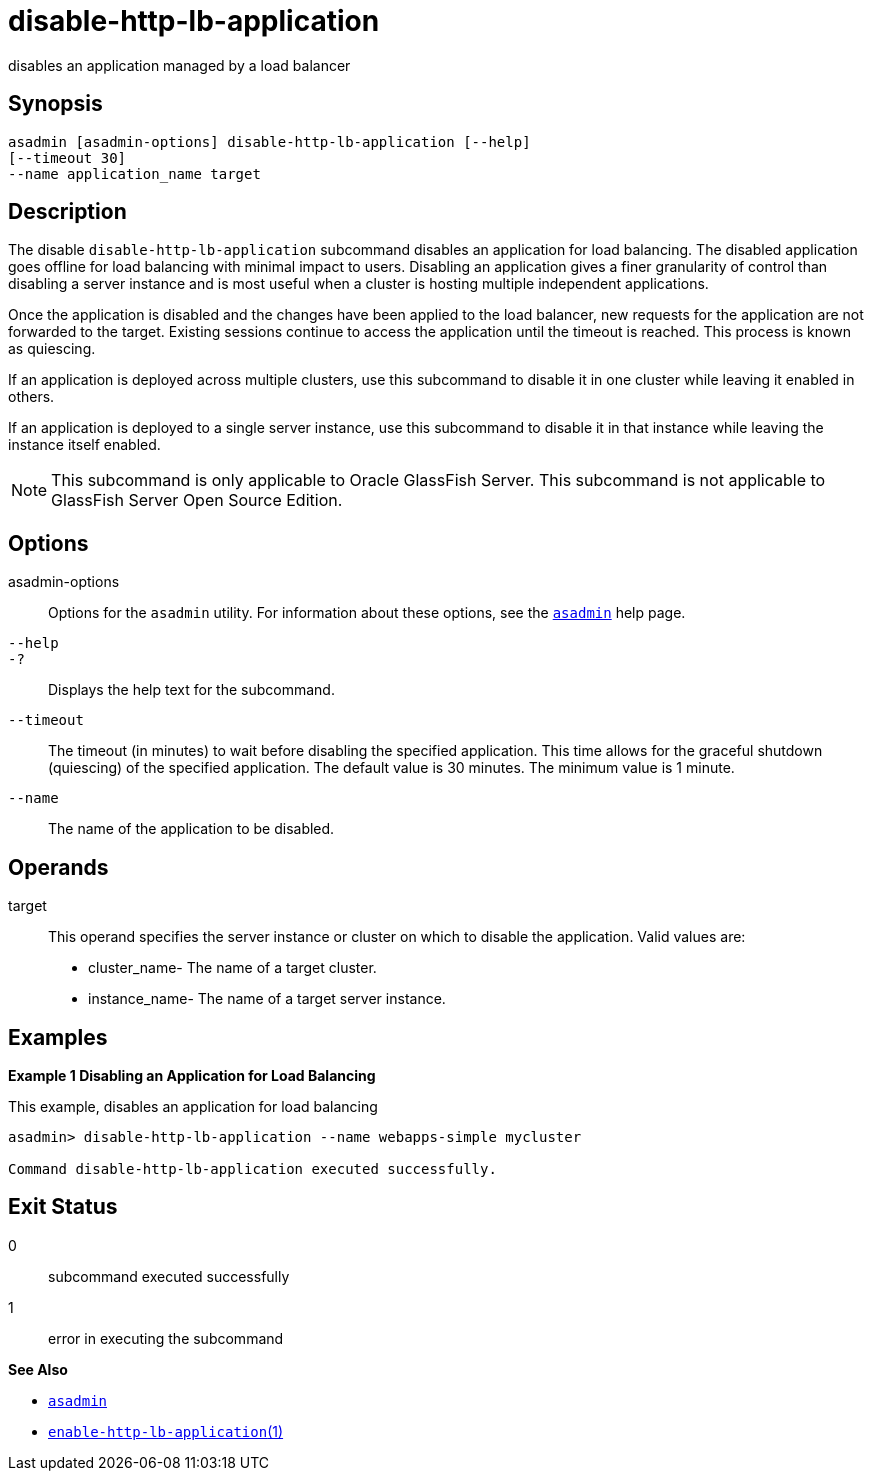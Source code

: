 [[disable-http-lb-application]]
= disable-http-lb-application

disables an application managed by a load balancer

[[synopsis]]
== Synopsis

[source,shell]
----
asadmin [asadmin-options] disable-http-lb-application [--help] 
[--timeout 30]
--name application_name target
----

[[description]]
== Description

The disable `disable-http-lb-application` subcommand disables an application for load balancing. The disabled application goes offline
for load balancing with minimal impact to users. Disabling an application gives a finer granularity of control than disabling a server
instance and is most useful when a cluster is hosting multiple independent applications.

Once the application is disabled and the changes have been applied to the load balancer, new requests for the application are not forwarded to
the target. Existing sessions continue to access the application until the timeout is reached. This process is known as quiescing.

If an application is deployed across multiple clusters, use this subcommand to disable it in one cluster while leaving it enabled in others.

If an application is deployed to a single server instance, use this subcommand to disable it in that instance while leaving the instance itself enabled.

NOTE: This subcommand is only applicable to Oracle GlassFish Server. This subcommand is not applicable to GlassFish Server Open Source Edition.

[[options]]
== Options

asadmin-options::
  Options for the `asadmin` utility. For information about these options, see the xref:asadmin.adoc#asadmin-1m[`asadmin`] help page.
`--help`::
`-?`::
  Displays the help text for the subcommand.
`--timeout`::
  The timeout (in minutes) to wait before disabling the specified application. This time allows for the graceful shutdown (quiescing) of
  the specified application. The default value is 30 minutes. The minimum value is 1 minute.
`--name`::
  The name of the application to be disabled.

[[operands]]
== Operands

target::
  This operand specifies the server instance or cluster on which to disable the application. Valid values are: +
  * cluster_name- The name of a target cluster.
  * instance_name- The name of a target server instance.

[[examples]]
== Examples

*Example 1 Disabling an Application for Load Balancing*

This example, disables an application for load balancing

[source,shell]
----
asadmin> disable-http-lb-application --name webapps-simple mycluster

Command disable-http-lb-application executed successfully.
----

[[exit-status]]
== Exit Status

0::
  subcommand executed successfully
1::
  error in executing the subcommand

*See Also*

* xref:asadmin.adoc#asadmin-1m[`asadmin`]
* xref:enable-http-lb-application.adoc#enable-http-lb-application[`enable-http-lb-application`(1)]


